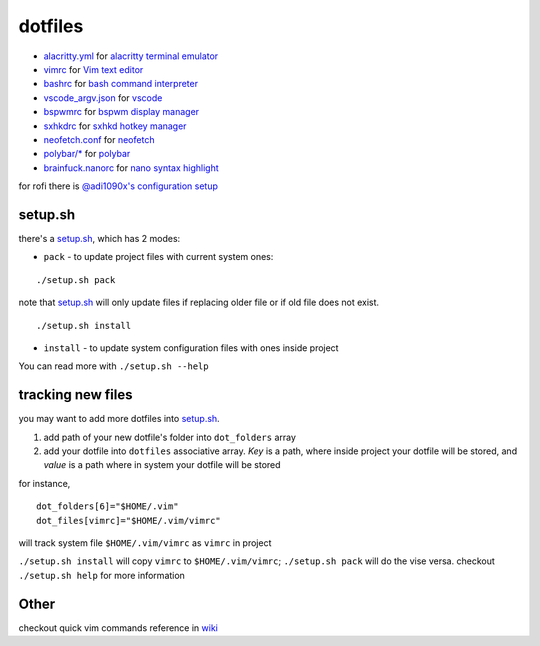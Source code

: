 ===============================================================================
dotfiles
===============================================================================

* `alacritty.yml <onion/alacritty.yml>`_ for
  `alacritty terminal emulator <http://githum.com/alacritty/alacritty>`_
* `vimrc <onion/vimrc>`_ for `Vim text editor <https://vimhelp.org/>`_
* `bashrc <onion/bashrc>`_ for `bash command interpreter
  <https://tiswww.case.edu/php/chet/bash/bashtop.html>`_
* `vscode_argv.json <onion/vscode_argv.json>`_ for
  `vscode <https://code.visualstudio.com/>`_
* `bspwmrc <onion/bspwmrc>`_ for
  `bspwm display manager <https://github.com/baskerville/bspwm>`_
* `sxhkdrc <onion/sxhkdrc>`_ for
  `sxhkd hotkey manager <https://github.com/baskerville/sxhkd>`_
* `neofetch.conf <onion/neofetch.conf>`_ for
  `neofetch <https://github.com/dylanaraps/neofetch>`_
* `polybar/* <onion/polybar/>`_ for
  `polybar <https://github.com/polybar/polybar>`_
* `brainfuck.nanorc <onion/brainfuck.nanorc/>`_ for
  `nano syntax highlight <https://github.com/scopatz/nanorc/>`_

for rofi there is
`@adi1090x's configuration setup <https://github.com/adi1090x/rofi>`_

setup.sh
===============================================================================

there's a `setup.sh <onion/setup.sh>`_, which has 2 modes:

* ``pack`` - to update project files with current system ones:

::

        ./setup.sh pack


note that `setup.sh <onion/setup.sh>`_ will only update files if replacing
older file or if old file does not exist.

::

        ./setup.sh install

- ``install`` - to update system configuration files with ones inside project
You can read more with ``./setup.sh --help``

tracking new files
===============================================================================

you may want to add more dotfiles into `setup.sh <onion/setup.sh>`_.

1. add path of your new dotfile's folder into ``dot_folders`` array
2. add your dotfile into ``dotfiles`` associative array. *Key* is a path, where
   inside project your dotfile will be stored, and *value* is a path where in
   system your dotfile will be stored

for instance,

::

        dot_folders[6]="$HOME/.vim"
        dot_files[vimrc]="$HOME/.vim/vimrc"

will track system file ``$HOME/.vim/vimrc`` as ``vimrc`` in project

``./setup.sh install`` will copy ``vimrc`` to ``$HOME/.vim/vimrc``;
``./setup.sh pack`` will do the vise versa.
checkout ``./setup.sh help`` for more information

Other
===============================================================================

checkout quick vim commands reference in
`wiki <https://github.com/mb6ockatf/dotfiles/wiki/short-vim-commands-reference>`_

